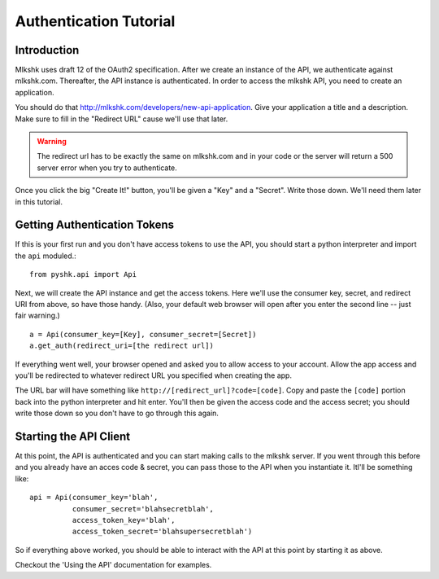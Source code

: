 .. _auth_tutorial:

***********************
Authentication Tutorial
***********************

Introduction
============

Mlkshk uses draft 12 of the OAuth2 specification. After we create an instance of the API, we authenticate against mlkshk.com. Thereafter, the API instance is authenticated. In order to access the mlkshk API, you need to create an application.

You should do that http://mlkshk.com/developers/new-api-application. Give your application a title and a description. Make sure to fill in the "Redirect URL" cause we'll use that later.

.. warning::
    The redirect url has to be exactly the same on mlkshk.com and in your code or the server will return a 500 server error when you try to authenticate.

Once you click the big "Create It!" button, you'll be given a "Key" and a "Secret". Write those down. We'll need them later in this tutorial.

Getting Authentication Tokens
=============================

If this is your first run and you don't have access tokens to use the API, you should start a python interpreter and import the ``api`` moduled.::

    from pyshk.api import Api

Next, we will create the API instance and get the access tokens. Here we'll use the consumer key, secret, and redirect URI from above, so have those handy. (Also, your default web browser will open after you enter the second line -- just fair warning.) ::

        a = Api(consumer_key=[Key], consumer_secret=[Secret])
        a.get_auth(redirect_uri=[the redirect url])

If everything went well, your browser opened and asked you to allow access to your account. Allow the app access and you'll be redirected to whatever redirect URL you specified when creating the app.

The URL bar will have something like ``http://[redirect_url]?code=[code]``. Copy and paste the ``[code]`` portion back into the python interpreter and hit enter. You'll then be given the access code and the access secret; you should write those down so you don't have to go through this again.

Starting the API Client
=======================

At this point, the API is authenticated and you can start making calls to the mlkshk server. If you went through this before and you already have an acces code & secret, you can pass those to the API when you instantiate it. Itl'll be something like::

    api = Api(consumer_key='blah',
              consumer_secret='blahsecretblah',
              access_token_key='blah',
              access_token_secret='blahsupersecretblah')

So if everything above worked, you should be able to interact with the API at this point by starting it as above.

Checkout the 'Using the API' documentation for examples.
